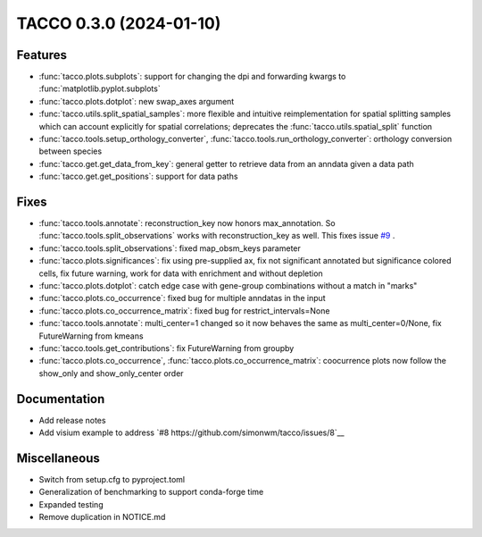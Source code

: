 TACCO 0.3.0 (2024-01-10)
========================

Features
--------

- :func:`tacco.plots.subplots`: support for changing the dpi and forwarding kwargs to :func:`matplotlib.pyplot.subplots`

- :func:`tacco.plots.dotplot`: new swap_axes argument

- :func:`tacco.utils.split_spatial_samples`: more flexible and intuitive reimplementation for spatial splitting samples which can account explicitly for spatial correlations; deprecates the :func:`tacco.utils.spatial_split` function

- :func:`tacco.tools.setup_orthology_converter`, :func:`tacco.tools.run_orthology_converter`: orthology conversion between species

- :func:`tacco.get.get_data_from_key`: general getter to retrieve data from an anndata given a data path

- :func:`tacco.get.get_positions`: support for data paths

Fixes
--------

- :func:`tacco.tools.annotate`: reconstruction_key now honors max_annotation. So :func:`tacco.tools.split_observations` works with reconstruction_key as well. This fixes issue `#9 <https://github.com/simonwm/tacco/issues/9>`__ .

- :func:`tacco.tools.split_observations`: fixed map_obsm_keys parameter

- :func:`tacco.plots.significances`: fix using pre-supplied ax, fix not significant annotated but significance colored cells, fix future warning, work for data with enrichment and without depletion

- :func:`tacco.plots.dotplot`: catch edge case with gene-group combinations without a match in "marks"

- :func:`tacco.plots.co_occurrence`: fixed bug for multiple anndatas in the input

- :func:`tacco.plots.co_occurrence_matrix`: fixed bug for restrict_intervals=None

- :func:`tacco.tools.annotate`: multi_center=1 changed so it now behaves the same as multi_center=0/None, fix FutureWarning from kmeans

- :func:`tacco.tools.get_contributions`: fix FutureWarning from groupby

- :func:`tacco.plots.co_occurrence`, :func:`tacco.plots.co_occurrence_matrix`: coocurrence plots now follow the show_only and show_only_center order

Documentation
-------------

- Add release notes

- Add visium example to address `#8 https://github.com/simonwm/tacco/issues/8`__

Miscellaneous
-------------

- Switch from setup.cfg to pyproject.toml

- Generalization of benchmarking to support conda-forge time

- Expanded testing

- Remove duplication in NOTICE.md
